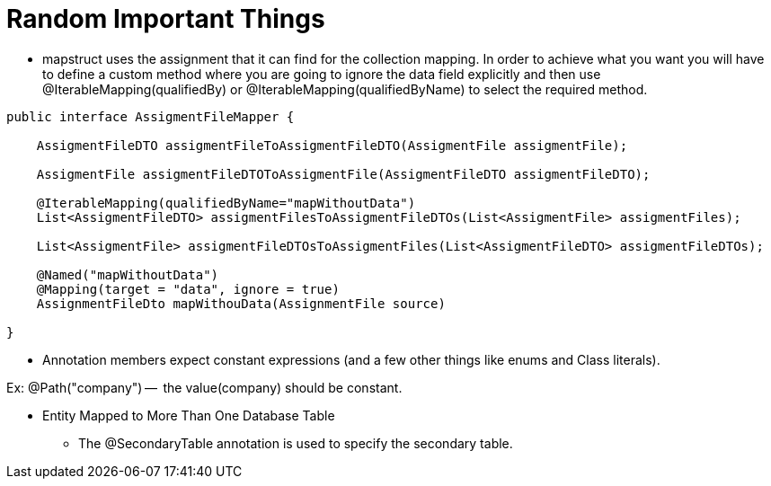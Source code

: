 = Random Important Things

* mapstruct uses the assignment that it can find for the collection mapping.
In order to achieve what you want you will have to define a custom method where you are going to ignore the data field explicitly and then use @IterableMapping(qualifiedBy) or @IterableMapping(qualifiedByName) to select the required method.

----
public interface AssigmentFileMapper {

    AssigmentFileDTO assigmentFileToAssigmentFileDTO(AssigmentFile assigmentFile);

    AssigmentFile assigmentFileDTOToAssigmentFile(AssigmentFileDTO assigmentFileDTO);

    @IterableMapping(qualifiedByName="mapWithoutData")
    List<AssigmentFileDTO> assigmentFilesToAssigmentFileDTOs(List<AssigmentFile> assigmentFiles);

    List<AssigmentFile> assigmentFileDTOsToAssigmentFiles(List<AssigmentFileDTO> assigmentFileDTOs);

    @Named("mapWithoutData")
    @Mapping(target = "data", ignore = true)
    AssignmentFileDto mapWithouData(AssignmentFile source)

}
----

* Annotation members expect constant expressions (and a few other things like enums and Class literals).

Ex: @Path("company") --  the value(company) should be constant.

* Entity Mapped to More Than One Database Table
** The @SecondaryTable annotation is used to specify the secondary table.